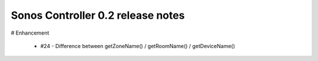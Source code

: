 Sonos Controller 0.2 release notes
==================================

# Enhancement

    - #24 - Difference between getZoneName() / getRoomName() / getDeviceName() 
